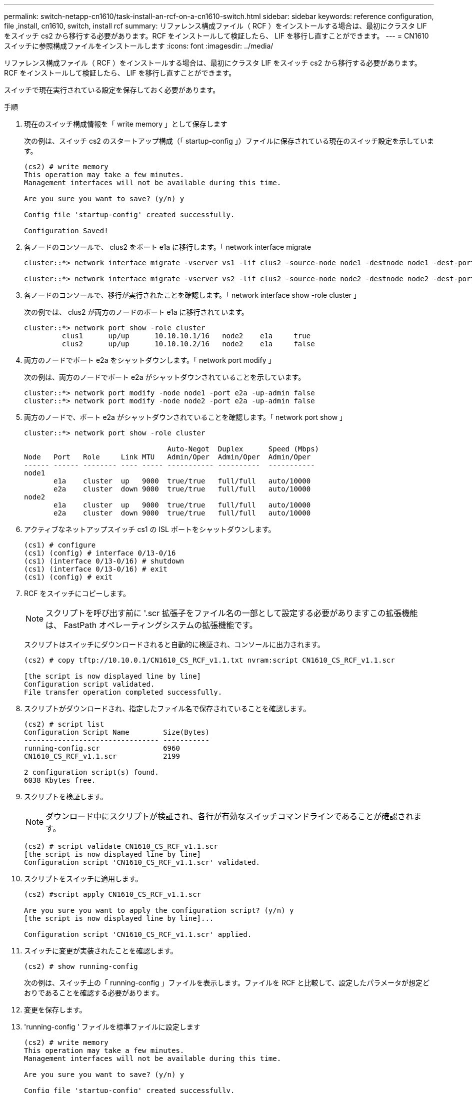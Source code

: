 ---
permalink: switch-netapp-cn1610/task-install-an-rcf-on-a-cn1610-switch.html 
sidebar: sidebar 
keywords: reference configuration, file ,install, cn1610, switch, install rcf 
summary: リファレンス構成ファイル（ RCF ）をインストールする場合は、最初にクラスタ LIF をスイッチ cs2 から移行する必要があります。RCF をインストールして検証したら、 LIF を移行し直すことができます。 
---
= CN1610 スイッチに参照構成ファイルをインストールします
:icons: font
:imagesdir: ../media/


[role="lead"]
リファレンス構成ファイル（ RCF ）をインストールする場合は、最初にクラスタ LIF をスイッチ cs2 から移行する必要があります。RCF をインストールして検証したら、 LIF を移行し直すことができます。

スイッチで現在実行されている設定を保存しておく必要があります。

.手順
. 現在のスイッチ構成情報を「 write memory 」として保存します
+
次の例は、スイッチ cs2 のスタートアップ構成（「 startup-config 」）ファイルに保存されている現在のスイッチ設定を示しています。

+
[listing]
----
(cs2) # write memory
This operation may take a few minutes.
Management interfaces will not be available during this time.

Are you sure you want to save? (y/n) y

Config file 'startup-config' created successfully.

Configuration Saved!
----
. 各ノードのコンソールで、 clus2 をポート e1a に移行します。「 network interface migrate
+
[listing]
----
cluster::*> network interface migrate -vserver vs1 -lif clus2 -source-node node1 -destnode node1 -dest-port e1a

cluster::*> network interface migrate -vserver vs2 -lif clus2 -source-node node2 -destnode node2 -dest-port e1a
----
. 各ノードのコンソールで、移行が実行されたことを確認します。「 network interface show -role cluster 」
+
次の例では、 clus2 が両方のノードのポート e1a に移行されています。

+
[listing]
----
cluster::*> network port show -role cluster
         clus1      up/up      10.10.10.1/16   node2    e1a     true
         clus2      up/up      10.10.10.2/16   node2    e1a     false
----
. 両方のノードでポート e2a をシャットダウンします。「 network port modify 」
+
次の例は、両方のノードでポート e2a がシャットダウンされていることを示しています。

+
[listing]
----
cluster::*> network port modify -node node1 -port e2a -up-admin false
cluster::*> network port modify -node node2 -port e2a -up-admin false
----
. 両方のノードで、ポート e2a がシャットダウンされていることを確認します。「 network port show 」
+
[listing]
----
cluster::*> network port show -role cluster

                                  Auto-Negot  Duplex      Speed (Mbps)
Node   Port   Role     Link MTU   Admin/Oper  Admin/Oper  Admin/Oper
------ ------ -------- ---- ----- ----------- ----------  -----------
node1
       e1a    cluster  up   9000  true/true   full/full   auto/10000
       e2a    cluster  down 9000  true/true   full/full   auto/10000
node2
       e1a    cluster  up   9000  true/true   full/full   auto/10000
       e2a    cluster  down 9000  true/true   full/full   auto/10000
----
. アクティブなネットアップスイッチ cs1 の ISL ポートをシャットダウンします。
+
[listing]
----
(cs1) # configure
(cs1) (config) # interface 0/13-0/16
(cs1) (interface 0/13-0/16) # shutdown
(cs1) (interface 0/13-0/16) # exit
(cs1) (config) # exit
----
. RCF をスイッチにコピーします。
+

NOTE: スクリプトを呼び出す前に '.scr 拡張子をファイル名の一部として設定する必要がありますこの拡張機能は、 FastPath オペレーティングシステムの拡張機能です。

+
スクリプトはスイッチにダウンロードされると自動的に検証され、コンソールに出力されます。

+
[listing]
----
(cs2) # copy tftp://10.10.0.1/CN1610_CS_RCF_v1.1.txt nvram:script CN1610_CS_RCF_v1.1.scr

[the script is now displayed line by line]
Configuration script validated.
File transfer operation completed successfully.
----
. スクリプトがダウンロードされ、指定したファイル名で保存されていることを確認します。
+
[listing]
----
(cs2) # script list
Configuration Script Name        Size(Bytes)
-------------------------------- -----------
running-config.scr               6960
CN1610_CS_RCF_v1.1.scr           2199

2 configuration script(s) found.
6038 Kbytes free.
----
. スクリプトを検証します。
+

NOTE: ダウンロード中にスクリプトが検証され、各行が有効なスイッチコマンドラインであることが確認されます。

+
[listing]
----
(cs2) # script validate CN1610_CS_RCF_v1.1.scr
[the script is now displayed line by line]
Configuration script 'CN1610_CS_RCF_v1.1.scr' validated.
----
. スクリプトをスイッチに適用します。
+
[listing]
----
(cs2) #script apply CN1610_CS_RCF_v1.1.scr

Are you sure you want to apply the configuration script? (y/n) y
[the script is now displayed line by line]...

Configuration script 'CN1610_CS_RCF_v1.1.scr' applied.
----
. スイッチに変更が実装されたことを確認します。
+
[listing]
----
(cs2) # show running-config
----
+
次の例は、スイッチ上の「 running-config 」ファイルを表示します。ファイルを RCF と比較して、設定したパラメータが想定どおりであることを確認する必要があります。

. 変更を保存します。
. 'running-config ' ファイルを標準ファイルに設定します
+
[listing]
----
(cs2) # write memory
This operation may take a few minutes.
Management interfaces will not be available during this time.

Are you sure you want to save? (y/n) y

Config file 'startup-config' created successfully.
----
. スイッチを再起動し、「 running-config 」ファイルが正しいことを確認します。
+
リブートが完了したら、ログインし、「 running-config 」ファイルを表示してから、概要 on interface 3/64 を探します。これは、 RCF のバージョンラベルです。

+
[listing]
----
(cs2) # reload

The system has unsaved changes.
Would you like to save them now? (y/n) y


Config file 'startup-config' created successfully.
Configuration Saved!
System will now restart!
----
. アクティブなスイッチ cs1 の ISL ポートを起動します。
+
[listing]
----
(cs1) # configure
(cs1) (config)# interface 0/13-0/16
(cs1) (Interface 0/13-0/16)# no shutdown
(cs1) (Interface 0/13-0/16)# exit
(cs1) (config)# exit
----
. ISL が動作していることを確認します。「 show port-channel 3/1 」
+
Link State フィールドには 'up' と表示されます

+
[listing]
----

(cs2) # show port-channel 3/1

Local Interface................................ 3/1
Channel Name................................... ISL-LAG
Link State..................................... Up
Admin Mode..................................... Enabled
Type........................................... Static
Load Balance Option............................ 7
(Enhanced hashing mode)

Mbr    Device/       Port      Port
Ports  Timeout       Speed     Active
------ ------------- --------- -------
0/13   actor/long    10G Full  True
       partner/long
0/14   actor/long    10G Full  True
       partner/long
0/15   actor/long    10G Full  True
       partner/long
0/16   actor/long    10G Full  True
       partner/long
----
. 両方のノードで、クラスタポート e2a を起動します。「 network port modify 」
+
次の例は、 node1 と node2 でポート e2a を起動します。

+
[listing]
----
cluster::*> network port modify -node node1 -port e2a -up-admin true
cluster::*> network port modify -node node2 -port e2a -up-admin true
----
. ポート e2a が両方のノードで up になっていることを確認します。「 network port show --role cluster_`
+
[listing]
----
cluster::*> network port show -role cluster

                                Auto-Negot  Duplex      Speed (Mbps)
Node   Port Role     Link MTU   Admin/Oper  Admin/Oper  Admin/Oper
------ ---- -------- ---- ----  ----------- ----------  ------------
node1
       e1a  cluster  up   9000  true/true   full/full   auto/10000
       e2a  cluster  up   9000  true/true   full/full   auto/10000
node2
       e1a  cluster  up   9000  true/true   full/full   auto/10000
       e2a  cluster  up   9000  true/true   full/full   auto/10000
----
. 両方のノードで、ポート e2a に関連付けられている clus2 をリバートします。「 network interface revert
+
ONTAP のバージョンによっては、この LIF が自動的にリバートされる場合があります。

+
[listing]
----
cluster::*> network interface revert -vserver node1 -lif clus2
cluster::*> network interface revert -vserver node2 -lif clus2
----
. 両方のノードで LIF がホームになったことを確認します。「 network interface show - _role cluster_`
+
[listing]
----
cluster::*> network interface show -role cluster

        Logical    Status     Network        Current  Current Is
Vserver Interface  Admin/Oper Address/Mask   Node     Port    Home
------- ---------- ---------- -------------- -------- ------- ----
vs1
        clus1      up/up      10.10.10.1/24  node1    e1a     true
        clus2      up/up      10.10.10.2/24  node1    e2a     true
vs2
        clus1      up/up      10.10.10.1/24  node2    e1a     true
        clus2      up/up      10.10.10.2/24  node2    e2a     true
----
. ノード・メンバーのステータスを表示します cluster show
+
[listing]
----
cluster::> cluster show

Node           Health  Eligibility
-------------- ------- ------------
node1
               true    true
node2
               true    true
----
. ソフトウェアのバージョンとスイッチの設定に問題がなければ 'running-config ファイルを 'startup-config ファイルにコピーします
+
[listing]
----
(cs2) # write memory
This operation may take a few minutes.
Management interfaces will not be available during this time.

Are you sure you want to save? (y/n) y

Config file 'startup-config' created successfully.

Configuration Saved!
----
. 手順 1 ~ 手順 22 を繰り返して、もう 1 つのスイッチ cs1 の RCF をアップグレードします。


* 関連情報 *

https://support.netapp.com/["ネットアップサポート"^]
